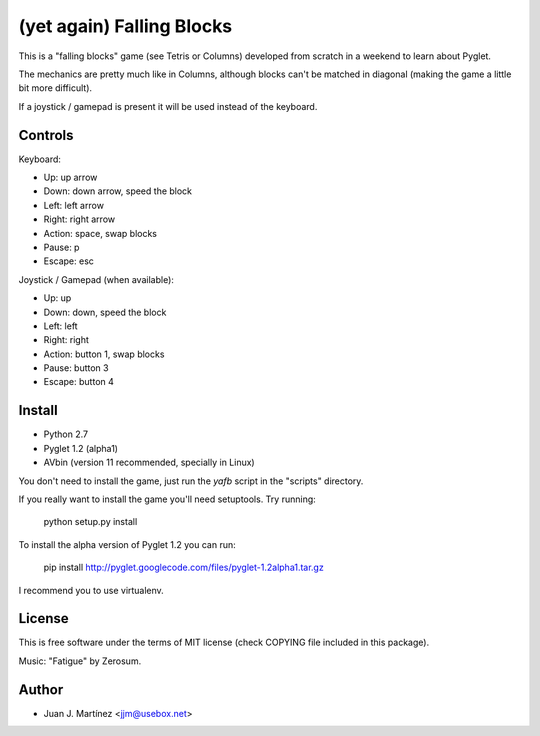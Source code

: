 ==========================
(yet again) Falling Blocks
==========================

This is a "falling blocks" game (see Tetris or Columns) developed from scratch
in a weekend to learn about Pyglet.

The mechanics are pretty much like in Columns, although blocks can't be matched
in diagonal (making the game a little bit more difficult).

If a joystick / gamepad is present it will be used instead of the keyboard.


Controls
========

Keyboard:

- Up: up arrow
- Down: down arrow, speed the block
- Left: left arrow
- Right: right arrow
- Action: space, swap blocks
- Pause: p
- Escape: esc

Joystick / Gamepad (when available):

- Up: up
- Down: down, speed the block
- Left: left
- Right: right
- Action: button 1, swap blocks
- Pause: button 3
- Escape: button 4


Install
=======

- Python 2.7
- Pyglet 1.2 (alpha1)
- AVbin (version 11 recommended, specially in Linux)

You don't need to install the game, just run the *yafb* script in the
"scripts" directory.

If you really want to install the game you'll need setuptools. Try running:

    python setup.py install

To install the alpha version of Pyglet 1.2 you can run:

    pip install http://pyglet.googlecode.com/files/pyglet-1.2alpha1.tar.gz

I recommend you to use virtualenv.


License
=======

This is free software under the terms of MIT license (check COPYING file
included in this package).

Music: "Fatigue" by Zerosum.


Author
======

- Juan J. Martínez <jjm@usebox.net>

